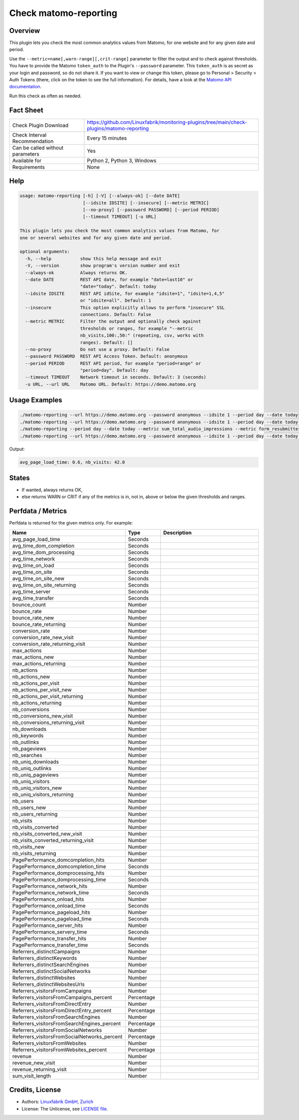 Check matomo-reporting
======================

Overview
--------

This plugin lets you check the most common analytics values from Matomo, for one website and for any given date and period.

Use the ``--metric=name[,warn-range][,crit-range]`` parameter to filter the output and to check against thresholds. You have to provide the Matomo ``token_auth`` to the Plugin's ``--password`` parameter. This ``token_auth`` is as secret as your login and password, so do not share it. If you want to view or change this token, please go to Personal > Security > Auth Tokens (there, click on the token to see the full information). For details, have a look at the `Matomo API documentation <https://developer.matomo.org/api-reference/reporting-api>`_.

Run this check as often as needed.


Fact Sheet
----------

.. csv-table::
    :widths: 30, 70
    
    "Check Plugin Download",                "https://github.com/Linuxfabrik/monitoring-plugins/tree/main/check-plugins/matomo-reporting"
    "Check Interval Recommendation",        "Every 15 minutes"
    "Can be called without parameters",     "Yes"
    "Available for",                        "Python 2, Python 3, Windows"
    "Requirements",                         "None"


Help
----

.. code-block:: text

    usage: matomo-reporting [-h] [-V] [--always-ok] [--date DATE]
                            [--idsite IDSITE] [--insecure] [--metric METRIC]
                            [--no-proxy] [--password PASSWORD] [--period PERIOD]
                            [--timeout TIMEOUT] [-u URL]

    This plugin lets you check the most common analytics values from Matomo, for
    one or several websites and for any given date and period.

    optional arguments:
      -h, --help           show this help message and exit
      -V, --version        show program's version number and exit
      --always-ok          Always returns OK.
      --date DATE          REST API date, for example "date=last10" or
                           "date="today". Default: today
      --idsite IDSITE      REST API idSite, for example "idsite=1", "idsite=1,4,5"
                           or "idsite=all". Default: 1
      --insecure           This option explicitly allows to perform "insecure" SSL
                           connections. Default: False
      --metric METRIC      Filter the output and optionally check against
                           thresholds or ranges, for example "--metric
                           nb_visits,100:,50:" (repeating, csv, works with
                           ranges). Default: []
      --no-proxy           Do not use a proxy. Default: False
      --password PASSWORD  REST API Access Token. Default: anonymous
      --period PERIOD      REST API period, for example "period=range" or
                           "period=day". Default: day
      --timeout TIMEOUT    Network timeout in seconds. Default: 3 (seconds)
      -u URL, --url URL    Matomo URL. Default: https://demo.matomo.org


Usage Examples
--------------

.. code-block:: bash

    ./matomo-reporting --url https://demo.matomo.org --password anonymous --idsite 1 --period day --date today
    ./matomo-reporting --url https://demo.matomo.org --password anonymous --idsite 1 --period day --date today --metric nb_visits
    ./matomo-reporting --period day --date today --metric sum_total_audio_impressions --metric form_resubmitters_rate,3,5 --metric avg_form_time_spent,,:120 --metric nb_visits,0:10000 
    ./matomo-reporting --url https://demo.matomo.org --password anonymous --idsite 1 --period day --date today --metric avg_page_load_time --metric nb_visits,0:10000 
    
Output:

.. code-block:: text

    avg_page_load_time: 0.6, nb_visits: 42.0


States
------

* If wanted, always returns OK,
* else returns WARN or CRIT if any of the metrics is in, not in, above or below the given thresholds and ranges.


Perfdata / Metrics
------------------

Perfdata is returned for the given metrics only. For example:

.. csv-table::
    :widths: 25, 15, 60
    :header-rows: 1
    
    Name,                                       Type,               Description
    avg_page_load_time,                         Seconds,            
    avg_time_dom_completion,                    Seconds,            
    avg_time_dom_processing,                    Seconds,            
    avg_time_network,                           Seconds,            
    avg_time_on_load,                           Seconds,            
    avg_time_on_site,                           Seconds,            
    avg_time_on_site_new,                       Seconds,            
    avg_time_on_site_returning,                 Seconds,            
    avg_time_server,                            Seconds,            
    avg_time_transfer,                          Seconds,            
    bounce_count,                               Number,             
    bounce_rate,                                Number,             
    bounce_rate_new,                            Number,             
    bounce_rate_returning,                      Number,             
    conversion_rate,                            Number,             
    conversion_rate_new_visit,                  Number,             
    conversion_rate_returning_visit,            Number,             
    max_actions,                                Number,             
    max_actions_new,                            Number,             
    max_actions_returning,                      Number,             
    nb_actions,                                 Number,             
    nb_actions_new,                             Number,             
    nb_actions_per_visit,                       Number,             
    nb_actions_per_visit_new,                   Number,             
    nb_actions_per_visit_returning,             Number,             
    nb_actions_returning,                       Number,             
    nb_conversions,                             Number,             
    nb_conversions_new_visit,                   Number,             
    nb_conversions_returning_visit,             Number,             
    nb_downloads,                               Number,             
    nb_keywords,                                Number,             
    nb_outlinks,                                Number,             
    nb_pageviews,                               Number,             
    nb_searches,                                Number,             
    nb_uniq_downloads,                          Number,             
    nb_uniq_outlinks,                           Number,             
    nb_uniq_pageviews,                          Number,             
    nb_uniq_visitors,                           Number,             
    nb_uniq_visitors_new,                       Number,             
    nb_uniq_visitors_returning,                 Number,             
    nb_users,                                   Number,             
    nb_users_new,                               Number,             
    nb_users_returning,                         Number,             
    nb_visits,                                  Number,             
    nb_visits_converted,                        Number,             
    nb_visits_converted_new_visit,              Number,             
    nb_visits_converted_returning_visit,        Number,             
    nb_visits_new,                              Number,             
    nb_visits_returning,                        Number,             
    PagePerformance_domcompletion_hits,         Number,             
    PagePerformance_domcompletion_time,         Seconds,            
    PagePerformance_domprocessing_hits,         Number,             
    PagePerformance_domprocessing_time,         Seconds,            
    PagePerformance_network_hits,               Number,             
    PagePerformance_network_time,               Seconds,            
    PagePerformance_onload_hits,                Number,             
    PagePerformance_onload_time,                Seconds,            
    PagePerformance_pageload_hits,              Number,             
    PagePerformance_pageload_time,              Seconds,            
    PagePerformance_server_hits,                Number,             
    PagePerformance_servery_time,               Seconds,            
    PagePerformance_transfer_hits,              Number,             
    PagePerformance_transfer_time,              Seconds,            
    Referrers_distinctCampaigns,                Number,             
    Referrers_distinctKeywords,                 Number,             
    Referrers_distinctSearchEngines,            Number,             
    Referrers_distinctSocialNetworks,           Number,             
    Referrers_distinctWebsites,                 Number,             
    Referrers_distinctWebsitesUrls,             Number,             
    Referrers_visitorsFromCampaigns,            Number,             
    Referrers_visitorsFromCampaigns_percent,    Percentage,         
    Referrers_visitorsFromDirectEntry,          Number,             
    Referrers_visitorsFromDirectEntry_percent,  Percentage,         
    Referrers_visitorsFromSearchEngines,        Number,             
    Referrers_visitorsFromSearchEngines_percent,Percentage,         
    Referrers_visitorsFromSocialNetworks,       Number,             
    Referrers_visitorsFromSocialNetworks_percent,Percentage,        
    Referrers_visitorsFromWebsites,             Number,             
    Referrers_visitorsFromWebsites_percent,     Percentage,         
    revenue,                                    Number,             
    revenue_new_visit,                          Number,             
    revenue_returning_visit,                    Number,             
    sum_visit_length,                           Number,             


Credits, License
----------------

* Authors: `Linuxfabrik GmbH, Zurich <https://www.linuxfabrik.ch>`_
* License: The Unlicense, see `LICENSE file <https://unlicense.org/>`_.

